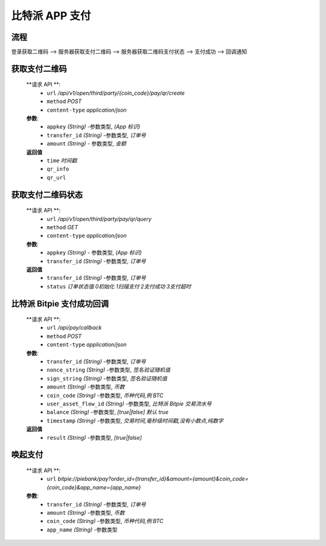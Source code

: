 比特派 APP 支付
=======================

流程
---------------

登录获取二维码 --> 服务器获取支付二维码 --> 服务器获取二维码支付状态  --> 支付成功 --> 回调通知


获取支付二维码
---------------

        **请求 API **:
            * ``url`` */api/v1/open/third/party/{coin_code}/pay/qr/create*
            * ``method`` *POST*
            * ``content-type`` *application/json*

        **参数**:
            * ``appkey`` *(String)* -参数类型, *(App 标识)*
            * ``transfer_id`` *(String)* -参数类型, *订单号*
            * ``amount`` *(String)* - 参数类型, *金额*


        **返回值**
            * ``time`` *时间戳*
            * ``qr_info``
            * ``qr_url``





获取支付二维码状态
-------------------------


        **请求 API **:
            * ``url`` */api/v1/open/third/party/pay/qr/query*
            * ``method`` *GET*
            * ``content-type`` *application/json*

        **参数**:
            * ``appkey`` *(String)* - 参数类型, *(App 标识)*
            * ``transfer_id`` *(String)* -参数类型, *订单号*


        **返回值**
            * ``transfer_id`` *(String)* -参数类型, *订单号*
            * ``status`` *订单状态值  0初始化   1扫描支付   2支付成功  3支付超时*





比特派 Bitpie 支付成功回调
--------------------------------------------------


        **请求 API **:
            * ``url`` */api/pay/callback*
            * ``method`` *POST*
            * ``content-type`` *application/json*

        **参数**:
            * ``transfer_id`` *(String)* -参数类型, *订单号*
            * ``nonce_string`` *(String)* -参数类型, *签名验证随机值*
            * ``sign_string`` *(String)* -参数类型, *签名验证随机值*
            * ``amount`` *(String)* -参数类型, *币数*
            * ``coin_code`` *(String)* -参数类型, *币种代码,例 BTC*
            * ``user_asset_flow_id`` *(String)* -参数类型, *比特派 Bitpie 交易流水号*
            * ``balance`` *(String)* -参数类型, *[true|false] 默认 true*
            * ``timestamp`` *(String)* -参数类型, *交易时间,毫秒级时间戳,没有小数点,纯数字*


        **返回值**
            * ``result`` *(String)* -参数类型, *[true|false]*





唤起支付
------------------------------


        **请求 API **:
            * ``url`` *bitpie://piebank/pay?order_id={transfer_id}&amount={amount}&coin_code={coin_code}&app_name={app_name}*


        **参数**:
            * ``transfer_id`` *(String)* -参数类型, *订单号*
            * ``amount`` *(String)* -参数类型, *币数*
            * ``coin_code`` *(String)* -参数类型, *币种代码,例 BTC*
            * ``app_name`` *(String)* -参数类型
